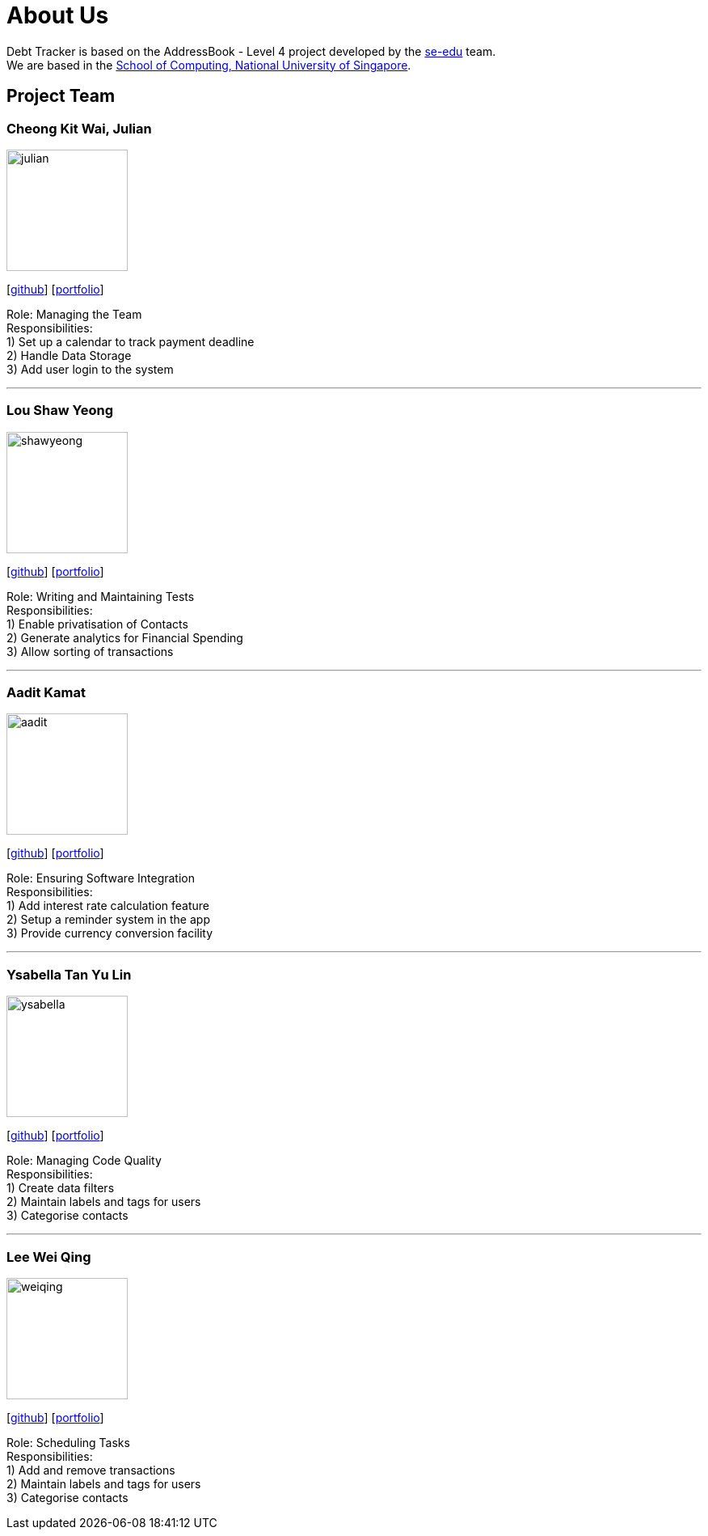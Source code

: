 = About Us
:site-section: AboutUs
:relfileprefix: team/
:imagesDir: images
:stylesDir: stylesheets

Debt Tracker is based on the AddressBook - Level 4 project developed by the https://se-edu.github.io/docs/Team.html[se-edu] team. +
We are based in the http://www.comp.nus.edu.sg[School of Computing, National University of Singapore].

== Project Team

=== Cheong Kit Wai, Julian
image::julian.png[width="150", align="left"]
{empty}[https://github.com/julianc269[github]] [<<johndoe#, portfolio>>]


Role: Managing the Team +
Responsibilities: +
1) Set up a calendar to track payment deadline +
2) Handle Data Storage +
3) Add user login to the system

'''

=== Lou Shaw Yeong
image::shawyeong.png[width="150", align="left"]
{empty}[https://github.com/xiaoyeong[github]] [<<johndoe#, portfolio>>]

Role: Writing and Maintaining Tests +
Responsibilities: +
1) Enable privatisation of Contacts +
2) Generate analytics for Financial Spending +
3) Allow sorting of transactions

'''

=== Aadit Kamat
image::aadit.png[width="150", align="left"]
{empty}[https://github.com/aaditkamat[github]] [<<johndoe#, portfolio>>]

Role: Ensuring Software Integration +
Responsibilities: +
1) Add interest rate calculation feature +
2) Setup a reminder system in the app +
3) Provide currency conversion facility

'''

=== Ysabella Tan Yu Lin
image::ysabella.png[width="150", align="left"]
{empty}[https://github.com/Bellaaarh[github]] [<<johndoe#, portfolio>>]

Role: Managing Code Quality +
Responsibilities: +
1) Create data filters +
2) Maintain labels and tags for users +
3) Categorise contacts

'''

=== Lee Wei Qing
image::weiqing.png[width="150", align="left"]
{empty}[https://github.com/weiqing-nic[github]] [<<johndoe#, portfolio>>]

Role: Scheduling Tasks +
Responsibilities: +
1) Add and remove transactions +
2) Maintain labels and tags for users +
3) Categorise contacts
